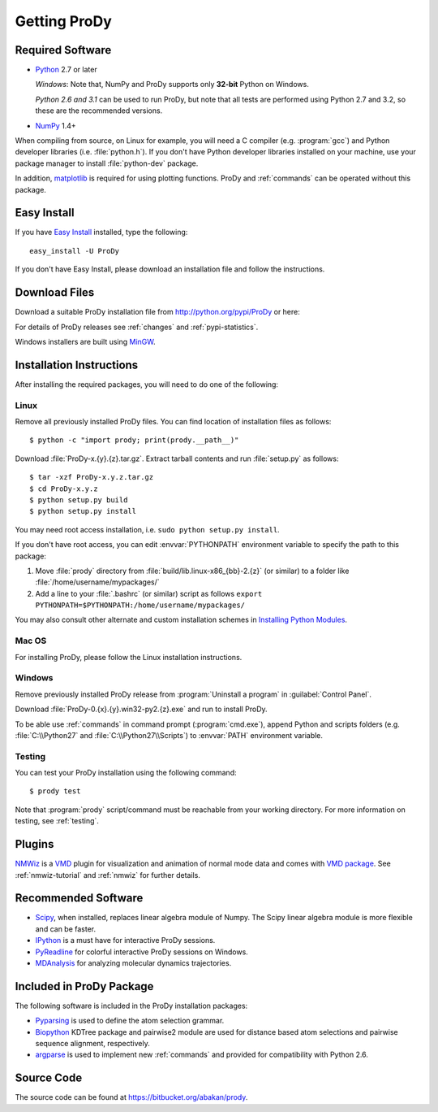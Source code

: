 .. _getprody:

*******************************************************************************
Getting ProDy
*******************************************************************************

Required Software
===============================================================================

* `Python`_ 2.7 or later
  
  *Windows*: Note that, NumPy and ProDy supports only **32-bit** Python 
  on Windows.
  
  *Python 2.6 and 3.1* can be used to run ProDy, but note that all tests are 
  performed using Python 2.7 and 3.2, so these are the recommended versions. 
  
* `NumPy`_ 1.4+

When compiling from source, on Linux for example, you will need a C compiler 
(e.g. :program:`gcc`) and Python developer libraries (i.e. :file:`python.h`).  
If you don't have Python developer libraries installed on your machine,
use your package manager to install :file:`python-dev` package. 

In addition, `matplotlib`_ is required for using plotting functions.  
ProDy and :ref:`commands` can be operated without this package.   

.. _Python: http://www.python.org/download/
.. _NumPy: http://sourceforge.net/projects/numpy/files/NumPy/
.. _matplotlib: https://github.com/matplotlib/matplotlib/downloads

Easy Install
===============================================================================

If you have `Easy Install`_ installed, type the following::

  easy_install -U ProDy

If you don't have Easy Install, please download an installation file and 
follow the instructions.

.. _Easy Install: http://peak.telecommunity.com/DevCenter/EasyInstall

Download Files
===============================================================================

Download a suitable ProDy installation file from http://python.org/pypi/ProDy 
or here:

.. csv-table::
   :file: _static/ProDy_downloads.csv
   :header-rows: 1
   :delim: ,
   :widths: 40, 20, 20, 10, 10

For details of ProDy releases see :ref:`changes` and :ref:`pypi-statistics`.

Windows installers are built using `MinGW`_.

.. _MinGW: http://www.mingw.org/

Installation Instructions
===============================================================================

After installing the required packages, you will need to do one of the 
following:

Linux
-------------------------------------------------------------------------------

Remove all previously installed ProDy files.  You can find location of 
installation files as follows::

    $ python -c "import prody; print(prody.__path__)"

Download :file:`ProDy-x.{y}.{z}.tar.gz`.  Extract tarball contents and run 
:file:`setup.py` as follows::

    $ tar -xzf ProDy-x.y.z.tar.gz
    $ cd ProDy-x.y.z
    $ python setup.py build
    $ python setup.py install

You may need root access installation, i.e. ``sudo python setup.py install``.  

If you don't have root access, you can edit :envvar:`PYTHONPATH` environment 
variable to specify the path to this package:
  
#. Move :file:`prody` directory from :file:`build/lib.linux-x86_{bb}-2.{z}` (or 
   similar) to a folder like :file:`/home/username/mypackages/`
#. Add a line to your :file:`.bashrc` (or similar) script as follows
   ``export PYTHONPATH=$PYTHONPATH:/home/username/mypackages/``

You may also consult other alternate and custom installation schemes in
`Installing Python Modules <http://docs.python.org/install/index.html>`_.

Mac OS
-------------------------------------------------------------------------------

For installing ProDy, please follow the Linux installation instructions.

Windows
-------------------------------------------------------------------------------

Remove previously installed ProDy release from :program:`Uninstall a program` 
in :guilabel:`Control Panel`.
 
Download :file:`ProDy-0.{x}.{y}.win32-py2.{z}.exe` and run to install ProDy.

To be able use :ref:`commands` in command prompt (:program:`cmd.exe`), 
append Python and scripts folders (e.g. :file:`C:\\Python27` and 
:file:`C:\\Python27\\Scripts`) to :envvar:`PATH` environment variable.

Testing
-------------------------------------------------------------------------------

You can test your ProDy installation using the following command::

    $ prody test

Note that :program:`prody` script/command must be reachable from your working
directory.  For more information on testing, see :ref:`testing`.

Plugins
===============================================================================

`NMWiz`_ is a `VMD`_ plugin for visualization and animation of normal mode data 
and comes with `VMD package`_.  See :ref:`nmwiz-tutorial` and :ref:`nmwiz` for
further details. 

.. _NMWiz: http://www.ks.uiuc.edu/Research/vmd/plugins/nmwiz/
.. _VMD: http://www.ks.uiuc.edu/Research/vmd/
.. _VMD package: http://www.ks.uiuc.edu/Development/Download/download.cgi?PackageName=VMD

Recommended Software
===============================================================================

* `Scipy`_, when installed, replaces linear algebra module of Numpy. 
  The Scipy linear algebra module is more flexible and can be faster.
* `IPython`_ is a must have for interactive ProDy sessions.
* `PyReadline`_ for colorful interactive ProDy sessions on Windows.
* `MDAnalysis`_ for analyzing molecular dynamics trajectories.

.. _Scipy: http://www.scipy.org/SciPy
.. _IPython: http://pypi.python.org/pypi/ipython
.. _PyReadline: http://pypi.python.org/pypi/pyreadline
.. _MDAnalysis: http://code.google.com/p/mdanalysis/

Included in ProDy Package
===============================================================================
The following software is included in the ProDy installation packages:

* `Pyparsing`_ is used to define the atom selection grammar.

* `Biopython`_ KDTree package and pairwise2 module are used for distance based
  atom selections and pairwise sequence alignment, respectively. 

* `argparse`_ is used to implement new :ref:`commands` and provided for 
  compatibility with Python 2.6.

.. _Pyparsing: http://pyparsing.wikispaces.com/
.. _Biopython: http://biopython.org/
.. _argparse: http://code.google.com/p/argparse/

Source Code
===============================================================================

The source code can be found at https://bitbucket.org/abakan/prody.

